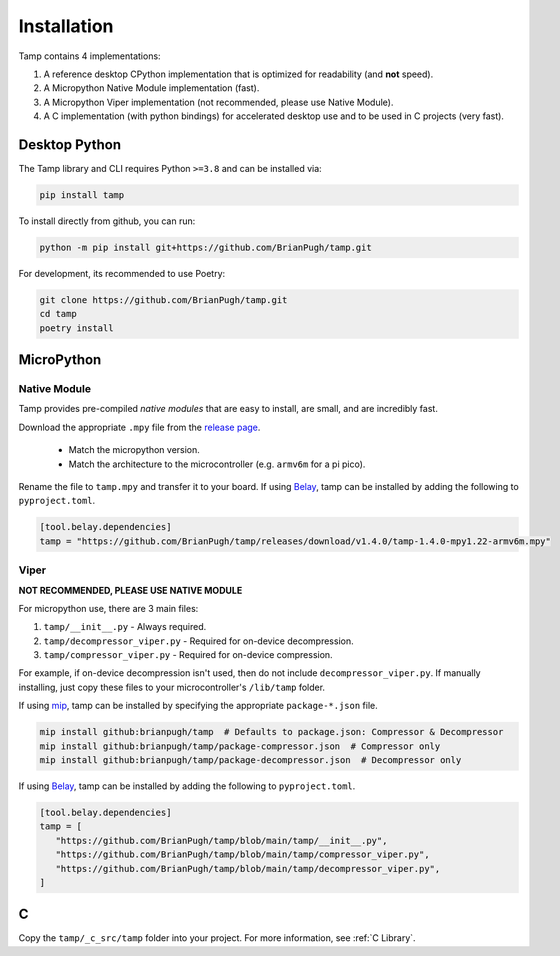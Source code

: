 Installation
============
Tamp contains 4 implementations:

1. A reference desktop CPython implementation that is optimized for readability (and **not** speed).

2. A Micropython Native Module implementation (fast).

3. A Micropython Viper implementation (not recommended, please use Native Module).

4. A C implementation (with python bindings) for accelerated desktop use and to be used in C projects (very fast).

Desktop Python
^^^^^^^^^^^^^^
The Tamp library and CLI requires Python ``>=3.8`` and can be installed via:

.. code-block:: bash

   pip install tamp

To install directly from github, you can run:

.. code-block:: bash

   python -m pip install git+https://github.com/BrianPugh/tamp.git

For development, its recommended to use Poetry:

.. code-block:: bash

   git clone https://github.com/BrianPugh/tamp.git
   cd tamp
   poetry install

MicroPython
^^^^^^^^^^^

Native Module
-------------
Tamp provides pre-compiled `native modules` that are easy to install, are small, and are incredibly fast.

Download the appropriate ``.mpy`` file from the `release page`_.

   * Match the micropython version.

   * Match the architecture to the microcontroller (e.g. ``armv6m`` for a pi pico).

Rename the file to ``tamp.mpy`` and transfer it to your board. If using `Belay`_, tamp can be installed by adding the following to ``pyproject.toml``.

.. code-block:: toml

   [tool.belay.dependencies]
   tamp = "https://github.com/BrianPugh/tamp/releases/download/v1.4.0/tamp-1.4.0-mpy1.22-armv6m.mpy"

Viper
-----
**NOT RECOMMENDED, PLEASE USE NATIVE MODULE**

For micropython use, there are 3 main files:

1. ``tamp/__init__.py`` - Always required.

2. ``tamp/decompressor_viper.py`` - Required for on-device decompression.

3. ``tamp/compressor_viper.py`` - Required for on-device compression.

For example, if on-device decompression isn't used, then do not include ``decompressor_viper.py``.
If manually installing, just copy these files to your microcontroller's ``/lib/tamp`` folder.

If using `mip`_, tamp can be installed by specifying the appropriate ``package-*.json`` file.

.. code-block:: bash

   mip install github:brianpugh/tamp  # Defaults to package.json: Compressor & Decompressor
   mip install github:brianpugh/tamp/package-compressor.json  # Compressor only
   mip install github:brianpugh/tamp/package-decompressor.json  # Decompressor only

If using `Belay`_, tamp can be installed by adding the following to ``pyproject.toml``.

.. code-block:: toml

   [tool.belay.dependencies]
   tamp = [
      "https://github.com/BrianPugh/tamp/blob/main/tamp/__init__.py",
      "https://github.com/BrianPugh/tamp/blob/main/tamp/compressor_viper.py",
      "https://github.com/BrianPugh/tamp/blob/main/tamp/decompressor_viper.py",
   ]

C
^

Copy the ``tamp/_c_src/tamp`` folder into your project.
For more information, see :ref:`C Library`.

.. _mip: https://docs.micropython.org/en/latest/reference/packages.html#installing-packages-with-mip
.. _Belay: https://github.com/BrianPugh/belay
.. _release page: https://github.com/BrianPugh/tamp/releases

